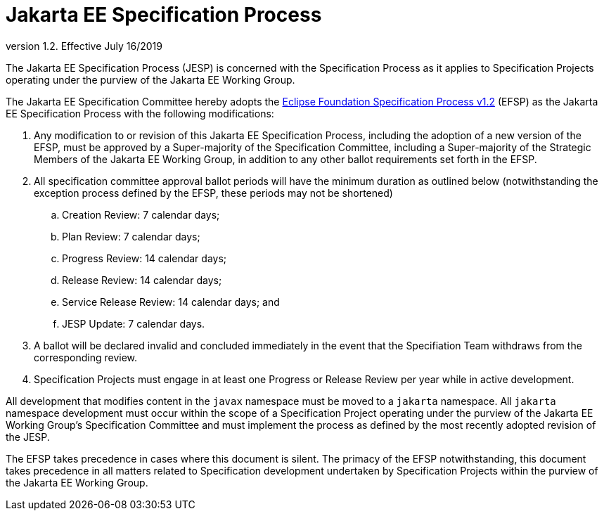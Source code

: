 = Jakarta EE Specification Process

version 1.2. Effective July 16/2019

The Jakarta EE Specification Process (JESP) is concerned with the Specification Process as it applies to Specification Projects operating under the purview of the Jakarta EE Working Group. 

The Jakarta EE Specification Committee hereby adopts the https://www.eclipse.org/projects/efsp?version=1.2[Eclipse Foundation Specification Process v1.2] (EFSP) as the Jakarta EE Specification Process with the following modifications:

. Any modification to or revision of this Jakarta EE Specification Process, including the adoption of a new version of the EFSP, must be approved by a Super-majority of the Specification Committee, including a Super-majority of the Strategic Members of the Jakarta EE Working Group, in addition to any other ballot requirements set forth in the EFSP.
. All specification committee approval ballot periods will have the minimum duration as outlined below (notwithstanding the exception process defined by the EFSP, these periods may not be shortened)
.. Creation Review: 7 calendar days;
.. Plan Review:  7 calendar days;
.. Progress Review: 14 calendar days;
.. Release Review: 14 calendar days;
.. Service Release Review: 14 calendar days; and
.. JESP Update: 7 calendar days.

. A ballot will be declared invalid and concluded immediately in the event that the Specifiation Team withdraws from the corresponding review.
. Specification Projects must engage in at least one Progress or Release Review  per year while in active development.

All development that modifies content in the `javax` namespace must be moved to a `jakarta` namespace. All `jakarta` namespace development must occur within the scope of a Specification Project operating under the purview of the Jakarta EE Working Group’s Specification Committee and must implement the process as defined by the most recently adopted revision of the JESP.

The EFSP takes precedence in cases where this document is silent. The primacy of the EFSP notwithstanding, this document takes precedence in all matters related to Specification development undertaken by Specification Projects within the purview of the Jakarta EE Working Group.
